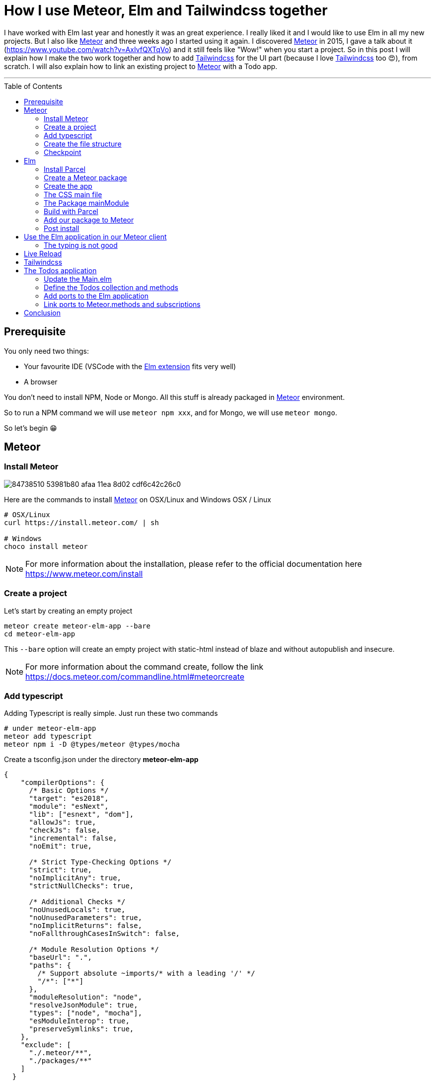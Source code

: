 = How I use Meteor, Elm and Tailwindcss together
:published_at: 2020-06-17
:hp-alt-title: how i use meteor, elm and tailwindcss together
:hp-tags: meteor, elm, parcel, tailwindcss
:url-meteor: https://www.meteor.com/
:url-parcel: https://parceljs.org/
:url-tailwindcss: https://tailwindcss.com/
:toc: macro

I have worked with Elm last year and honestly it was an great experience.
I really liked it and I would like to use Elm in all my new projects.
But I also like {url-meteor}[Meteor] and three weeks ago I started using it again.
I discovered {url-meteor}[Meteor] in 2015, I gave a talk about it (https://www.youtube.com/watch?v=AxIvfQXTqVo) and it still feels like "Wow!" when you start a project.
So in this post I will explain how I make the two work together and how to add {url-tailwindcss}[Tailwindcss] for the UI part (because I love {url-tailwindcss}[Tailwindcss] too 😍), from scratch.
I will also explain how to link an existing project to {url-meteor}[Meteor] with a Todo app.

___

toc::[]

== Prerequisite

You only need two things:

- Your favourite IDE (VSCode with the https://marketplace.visualstudio.com/items?itemName=Elmtooling.elm-ls-vscode[Elm extension] fits very well)
- A browser

You don't need to install NPM, Node or Mongo.
All this stuff is already packaged in {url-meteor}[Meteor] environment.

So to run a NPM command we will use `meteor npm xxx`, and for Mongo, we will use `meteor mongo`.

So let's begin 😁

== Meteor

=== Install Meteor

image::https://user-images.githubusercontent.com/2006548/84738510-53981b80-afaa-11ea-8d02-cdf6c42c26c0.png[]

Here are the commands to install {url-meteor}[Meteor] on OSX/Linux and Windows
OSX / Linux

```shell
# OSX/Linux
curl https://install.meteor.com/ | sh

# Windows
choco install meteor
```

NOTE: For more information about the installation, please refer to the official documentation here https://www.meteor.com/install

=== Create a project

Let's start by creating an empty project

```shell
meteor create meteor-elm-app --bare
cd meteor-elm-app
```

This `--bare` option will create an empty project with static-html instead of blaze and without autopublish and insecure.

NOTE: For more information about the command create, follow the link https://docs.meteor.com/commandline.html#meteorcreate


=== Add typescript

Adding Typescript is really simple.
Just run these two commands

```shell
# under meteor-elm-app
meteor add typescript
meteor npm i -D @types/meteor @types/mocha
```

Create a tsconfig.json under the directory *meteor-elm-app*
```json
{
    "compilerOptions": {
      /* Basic Options */
      "target": "es2018",
      "module": "esNext",
      "lib": ["esnext", "dom"],
      "allowJs": true,
      "checkJs": false,
      "incremental": false,
      "noEmit": true,
  
      /* Strict Type-Checking Options */
      "strict": true,
      "noImplicitAny": true,
      "strictNullChecks": true,
  
      /* Additional Checks */
      "noUnusedLocals": true,
      "noUnusedParameters": true,
      "noImplicitReturns": false,
      "noFallthroughCasesInSwitch": false,
  
      /* Module Resolution Options */
      "baseUrl": ".",
      "paths": {
        /* Support absolute ~imports/* with a leading '/' */
        "/*": ["*"]
      },
      "moduleResolution": "node",
      "resolveJsonModule": true,
      "types": ["node", "mocha"],
      "esModuleInterop": true,
      "preserveSymlinks": true,
    },
    "exclude": [
      "./.meteor/**",
      "./packages/**"
    ]
  }
```

NOTE: This configuration comes from the typescript template provided by {url-meteor}[Meteor].
I just removed the support of JSX.

=== Create the file structure

NOTE: We will setup a simple file structure here.
For more complex projects, you should follow the guideline provided by {url-meteor}[Meteor] https://guide.meteor.com/structure.html#javascript-structure

To initialise the file structure, run these commands
```shell
# under meteor-elm-app
mkdir client server imports/api
touch client/main.html client/main.ts client/main.css server/main.ts
```

Your project folder should look like this:

```shell
# under meteor-elm-app
❯ tree -I node_modules                                              
.
├── client
│   ├── main.css
│   ├── main.html
│   └── main.ts
├── imports
│   └── api
├── package-lock.json
├── package.json
├── server
│   └── main.ts
└── tsconfig.json

4 directories, 7 files
```

We will update the *package.json* file to define the main modules in our {url-meteor}[Meteor] app:

```json
"meteor": {
    "mainModule": {
        "client": "client/main.ts",
        "server": "server/main.ts"
    }
}
```

At this point your *package.json* file should be like:
```json
{
  "name": "meteor-elm-app",
  "private": true,
  "scripts": {
    "start": "meteor run"
  },
  "meteor": {
    "mainModule": {
      "client": "client/main.ts",
      "server": "server/main.ts"
    }
  },
  "dependencies": {
    "@babel/runtime": "^7.8.3",
    "meteor-node-stubs": "^1.0.0"
  }
}

```

NOTE: if you need more informations about this mainModule options, you can read the content of this pull request https://github.com/meteor/meteor/pull/9690

We now need to add some basic content to the *main.html* file:

```html
<head>
  <title>meteor-elm-app</title>
</head>

<body>
  <div id="main">Elm app will be here</div>
</body>
```

=== Checkpoint

Lets check if everything is OK before starting with Elm.
Start your *meteor* server: 
```shell
# under meteor-elm-app
meteor
```

Open http://localhost:3000 on your favorite browser
You should see this:

image::https://user-images.githubusercontent.com/2006548/84446744-8195fc80-ac46-11ea-9da8-4fd2033898bf.png[]


== Elm

=== Install Parcel

We will use {url-parcel}[Parcel] to build our Elm application and we will use the result of this build in our {url-meteor}[Meteor] application

To install {url-parcel}[Parcel], run this command

```shell
meteor npm i -D parcel
```

=== Create a Meteor package

This {url-meteor}[Meteor] package will contain our Elm application and we will use this package inside the {url-meteor}[Meteor] application

IMPORTANT: explain why we have to use a package

Let's start by creating some folders:
```shell
mkdir -p packages/elm-app/{app,dist}
```

The *app* folder will contain the sources of our Elm application (Elm, TS and CSS files).
The *dist* folder will contain the result of the build made by {url-parcel}[Parcel].

Because we will build with {url-parcel}[Parcel] and not with {url-meteor}[Meteor], we will create a new file at the root of the *meteor-elm-app* called *.meteorignore*

```shell
#under meteor-elm-app
touch .meteorignore
```

Then add this line inside this new file:
```
/packages/elm-app/app/**/*
```

Because we don't want to push the *dist* and the *elm-stuff* folders on our repository, we will add them in the *.gitignore* located under the folder *meteor-elm-app*

```
dist
elm-stuff
```

Now, let's create a *package.js* file in our package:

```shell
#under meteor-elm-app/packages/elm-app
touch package.js
```

And add the following content in this file:
```js
Package.describe({
    name: 'elm-app',
    version: '1.0.0',
    summary: 'elm app',
    documentation: 'add your elm app into meteor',
});

Package.onUse(function (api) {
    api.versionsFrom('1.10.2');
    api.use('modules');
    api.addFiles('dist/elm-app.css', 'client');
    api.mainModule('dist/elm-app.js', 'client');
});
```

*Package.describe* says that our package:

- is called `elm-app`,
- is in version `1.0.0`

`Package.onUse` says that our package:

- is implemented to be use with {url-meteor}[Meteor] `1.10.2`, 
- uses the `modules` package because we will use `import {} from ''`,
- will add the `dist/elm-app.css` file in the client when it will be loaded,
- have a main js file for this package called `dist/elm-app.js`.

If you are using *elm-css* and if you don't need specific css classes in your app, you can remove `api.addFiles('dist/elm-app.css', 'client');` from the *package.js* file.

NOTE: For more informations about the Package.js file, see https://docs.meteor.com/api/packagejs.html

=== Create the app

We will create our Elm application under the folder *packages/elm-app/app*.

We need to install Elm:

```shell
meteor npm i -D elm elm-format
```

NOTE: elm-format is not mandatory but you should use it with your IDE to format on save and to avoid problem at compile time

Then we will initialise our app with the following command:

```shell
#under meteor-elm-app/packages/elm-app/app
meteor npx elm init
```

Validate the creation of the *elm.json* file and we are good 👍.

At this step, your folder should be like this:

```shell
#under meteor-elm-app
❯ tree -I 'node_modules|.meteor' -a
.
├── .gitignore
├── .meteorignore
├── client
│   ├── main.css
│   ├── main.html
│   └── main.ts
├── imports
│   └── api
├── package-lock.json
├── package.json
├── packages
│   └── elm-app
│       ├── app
│       │   ├── elm.json
│       │   └── src
│       ├── dist
│       └── package.js
├── server
│   └── main.ts
└── tsconfig.json

9 directories, 11 files
```

In a first time, we will create a simple Elm application.

Create a *Main.elm* file inside the folder *packages/elm-app/app/src* with this content:

```elm
module Main exposing(main)

import Browser
import Html exposing (Html, text)

type alias Model = String

main : Program () Model msg
main =
    Browser.element
        { init = init
        , view = view
        , update = update
        , subscriptions = subscriptions
        }

init: () -> (Model, Cmd msg)
init _ =
    ("Hello from Elm app", Cmd.none)

view: Model -> Html msg
view model =
    text model

update: msg -> Model -> (Model, Cmd msg)
update _ model =
    (model, Cmd.none)

subscriptions : Model -> Sub msg
subscriptions _ =
    Sub.none
```

=== The CSS main file

In the folder *meteor-elm-app/packages/elm-app/app*, create an empty *main.scss* SCSS file (or CSS if you prefer) that we will use later to add some style in our Elm application.

NB: if you use *elm-css* and you don't need a stylesheet, skip this step and remove the line `api.addFiles('dist/elm-app.css', 'client');` in the *package.js* file

=== The Package mainModule

In the folder *meteor-elm-app/packages/elm-app/app*, create a file *index.ts* that will *mount* our Elm application and export the *ports*.

A simple version could be:

```ts
import './main.scss'
const { Elm } = require('./src/Main.elm')

export const init = (configuration: any) => {
    const app = Elm.Main.init(configuration)
    return app.ports
}
```

But because we want to *Type* things as much as possible, let's create this *index.ts* like this:

```ts
import './main.scss'
const { Elm } = require('./src/Main.elm')

interface Flags {}

export interface Configuration {
    node: HTMLElement | null,
    flags: Flags
}

export interface Ports {}

export const init: (configuration: Configuration) => Ports = (configuration) => {
    const app = Elm.Main.init(configuration)
    return app.ports
}
```

With this definition, when we will need some flags or some ports, we will add the new stuff in our interface and the client will have to implement them.

NOTE: If you are using *CSS* instead of *SCSS* then update the file import accordingly

=== Build with Parcel

Let's create a build script in our *package.json* file:
```json
"elm:build": "parcel build packages/elm-app/app/index.ts -d packages/elm-app/dist --out-file elm-app.js --no-cache",
```

This script will build our application in a file *elm-app.js* (and *elm-app.css*) and put it in the folder *packages/elm-app/dist* (the one we added in our *.gitignore*) 


We can test our script

```shell
#under meteor-elm-app
meteor npm run elm:build
```

If everything is ok, you should see these lines:

image::https://user-images.githubusercontent.com/2006548/84450020-4ea43680-ac4f-11ea-9b45-ce0dfb572835.png[]


=== Add our package to Meteor 

Now that we have a package, we have to add it in our {url-meteor}[Meteor] configuration.

NOTE: you must have run the previous build command before adding the package because without a dist folder, you will not be able to add it.

Execute this command to add the package

```shell
#under meteor-elm-app
meteor add elm-app
```

You should see

image::https://user-images.githubusercontent.com/2006548/84450082-7abfb780-ac4f-11ea-92f4-db936ee6f726.png[]


=== Post install

To avoid to have to compile manually each time someone clone the repository, we will add a `postinstall` script in the *package.json* file:

```json
"postinstall": "meteor npm run elm:build",
```

== Use the Elm application in our Meteor client

Now that we have our Elm application, it is time to import it in the client side of our {url-meteor}[Meteor] application

In the *client/main.ts* file, add the following code:

```ts
import { init } from "meteor/elm-app";
import { Meteor } from 'meteor/meteor';

Meteor.startup(() => {
    const ports = init({
        node: document.getElementById("main"),
        flags: {}
    })
})
```

In this code, we import the `init` function from the package `meteor/elm-app` which is the package we have just created (you can see it in the file *.meteor/packages*).
Then we call it to mount our Elm application on the node `document.getElementById("main")` (the one we have created in the *main.html* file)

Now, if you start your meteor application by running the `meteor` command, on http://localhost:3000 you should see:

image::https://user-images.githubusercontent.com/2006548/84450699-4a791880-ac51-11ea-9c51-c0046cc273a0.png[]

But...

=== The typing is not good

You should see that your import is underlined in red:

image::https://user-images.githubusercontent.com/2006548/84450825-9c21a300-ac51-11ea-9243-78a13ecad82d.png[]

To fix that, we will add a declaration file:

```shell 
#under meteor-elm-app
mkdir -p types/meteor
touch types/meteor/elm-app.d.ts
```

And add the following content

```ts
declare module 'meteor/elm-app' {
    export const init: (
        configuration: import('/packages/elm-app/app').Configuration,
    ) => import('/packages/elm-app/app').Ports;
}
```

Now each time we will change the definition of the type `Flag` or the type `Port` inside our Elm application, we will be sure to know if we have some stuff to fix in the {url-meteor}[Meteor] client 💪.

== Live Reload

Because we don't want to build manually our Elm application each time we make a change, we will setup the live reload

We will install some packages to help us
```shell
#under meteor-elm-app
meteor npm i -D concurrently wait-on rimraf
```

Then we will create an new script in our *package.json* file:

```json
"elm:watch": "parcel watch packages/elm-app/app/index.ts -d packages/elm-app/dist --out-file elm-app.js",
```

With `elm:watch`, parcel will rebuild our app each time we make a change in Elm, TS or SCSS files under the folder *packages/elm-app/app*.

And because `parcel watch` create a *.cache* folder, we will add it to the *.gitignore* file.
The content of your *.gitignore* should be like this:

```
node_modules/
dist
elm-stuff
.cache
```

Now to run parcel and meteor in parallel, we will update the *package.json* file.
We will rename the script `start` to `meteor:run`, and redefine the script `start`:

```json
"meteor:run": "meteor run",
"start": "rimraf \"./packages/elm-app/dist/*\" && concurrently -n \"parcel,meteor\" -c \"magenta,green\" \"meteor npm run elm:watch\" \"wait-on ./packages/elm-app/dist/elm-app.js && meteor npm run meteor:run\"",
```

The script `start` call `rimraf` to clean the *dist* folder, then we call `concurrently` to run two tasks:

- the `parcel` one, that will be log in `magenta` and its command is `meteor npm run elm:watch`
- the `meteor` one, that will be log in `green` and its command is `wait-on ./packages/elm-app/dist/elm-app.js && meteor npm run meteor:run` (the `wait-on` command is use to wait the build from Parcel)

Now each time we will change our content under *packages/elm-app/app*, {url-parcel}[Parcel] will rebuild incrementally our application and update the content under the *dist* folder, so {url-meteor}[Meteor] will detect a change and refresh the main application.

You can now start your application by running:
```shell
#under meteor-elm-app
meteor npm start
```

You can make some changes in your `Main.elm` file and see that everything will automatically refresh in your browser.

== Tailwindcss

Tailwindcss is a npm package, so we will install it like this

```shell
meteor npm i -D tailwindcss
```

NOTE: For more informations about Tailwindcss, see https://tailwindcss.com/docs/installation

We need to initialize Tailwincss:

```shell
#under meteor-elm-app/packages/elm-app/app
meteor npx tailwindcss init
```

This command will generate a file called *tailwind.config.js*


We can now edit the file *main.scss* inside our app (packages/elm-app/app/main.scss) to use {url-tailwindcss}[Tailwindcss]

```css
@tailwind base;
@tailwind components;
@tailwind utilities;
```


We will configure *postcss* to use *autoprefixer* and the *tailwind.config.js* file.

```shell
#under meteor-elm-app/packages/elm-app/app
touch postcss.config.js
```

And add this content to this file
```js
const path = require("path");

module.exports = {
  plugins: [
    require("tailwindcss")(path.join(__dirname, "tailwind.config.js")),
    require("autoprefixer"),
  ],
};
```

We can now edit our *Main.elm* to add a CSS class (`text-green-500`) from Tailwindcss:

```
view: Model -> Html msg
view model =
    div [class "text-green-500"] [text model]
```

Then if you (re)start your server, you should see this:

image::https://user-images.githubusercontent.com/2006548/84566211-bfdb0b00-ad6f-11ea-86fa-927a901ae327.png[]

Congratulations 🎉! You made your first application with Elm, {url-meteor}[Meteor] and Tailwindcss 👏.

== The Todos application

It is really awesome right? What? You don't want to use {url-meteor}[Meteor] just to expose static file? Hmm ok, let's go with the Todos application

Because the goal of this post is not to learn how to code in Elm, we will start with an application I wrote for the occasion.

image::https://user-images.githubusercontent.com/2006548/84833215-132eb100-b02f-11ea-836b-63a14a6dbe74.png[]

This application is not linked with {url-meteor}[Meteor] yet, there is no ports defined.
The goal is to save each Todo in MongoDB and to be able to sync two browser.

=== Update the Main.elm

Replace the content of the Main.elm file with this gist https://gist.github.com/anthonny/1b6a73782a6ad94c611849b9a5d4cbbf

We will need to add `elm/svg`:
```shell
#under meteor-elm-app/packages/elm-app/app
meteor npx elm install elm/svg
```

Then start your application
```
meteor npm start
```

You can try the application, actually we can:

- Add a Todo
- Switch the status of a Todo
- Filter Todos by status

We will keep the filtering part in the client, but we want to:

- Load Todos from MongoDB
- Save new Todos in MongoDB
- Switch the status and save it in MongoDB

But let's start with the backend

=== Define the Todos collection and methods

Under the folder *meteor-elm-app/imports/api*, create a file *todos.ts*.

In this file we will define what is a Todo, and create the collection:
```ts
import { Mongo } from "meteor/mongo";
import { Meteor } from "meteor/meteor";

export interface Todo {
  _id?: string;
  value: string;
  status: "checked" | "unchecked";
  createdAt: Date;
}

export const TodosCollection = new Mongo.Collection<Todo>("todos");
```

Then in the same file, we will add two {url-meteor}[Meteor] methods, one to add a Todo and another to switch the status of Todo with its ID:

```ts
Meteor.methods({
  "todos.addTodo"(value: string) {
    if (value !== "") {
      TodosCollection.insert({
        value,
        status: "unchecked",
        createdAt: new Date(),
      });
    }
  },
  "todos.toggleStatus"(todoId: string) {
    const todo = TodosCollection.findOne({ _id: todoId });
    if (!todo) {
      throw new Meteor.Error("Todo not found");
    }
    
    const newStatus = todo.status === "checked" ? "unchecked" : "checked";

    TodosCollection.update({ _id: todoId }, { $set: { status: newStatus } });
  },
});
```

And at the end of the file, we will publish our collection on the server side:
```ts
if (Meteor.isServer) {
  Meteor.publish("todos", function todos() {
    return TodosCollection.find({}, { sort: { createdAt: -1 } });
  });
}
``` 

Finally we need to import this file in the file *server/main.ts*:

```ts
import "/imports/api/todos";
```

The server side in now ready.

=== Add ports to the Elm application

We will start by installing `elm/json` and `NoRedInk/elm-json-decode-pipeline` to decode our Todos:

```shell
#under meteor-elm-app/packages/elm-app/app
meteor npx elm install elm/json
meteor npx elm install NoRedInk/elm-json-decode-pipeline
```

So we will create 3 ports:

- addTodo: `port addTodo : String -> Cmd msg`
- toggleStatus: `port toggleStatus : String -> Cmd msg`
- receiveTodos: `port receiveTodos : (Decode.Value -> msg) -> Sub msg`

Let's put these port at the end of our *Main.elm* file:

```elm
port module Main exposing(main)

import Json.Decode as Decode
import Json.Decode.Pipeline exposing (required)

...

port addTodo : String -> Cmd msg

port toggleStatus : String -> Cmd msg

port receiveTodos : (Decode.Value -> msg) -> Sub msg

```

We have to change the type of the Todo.id to use a `String` because of the id in Mongo:

```elm
type alias Todo =
    { id : String
    , value : String
    , status : TodoStatus
    }

type Msg
    = InputChanged String
    | AddTodo
    | ToggleStatus String -- ToggleStatus now need a String not a Int
    | FilterBy Filter

```

We need a new variant `ReceiveTodos (List Todo)` for `Msg` to receive todos:

```elm
type Msg
    = InputChanged String
    | AddTodo
    | ToggleStatus String
    | FilterBy Filter
    | ReceiveTodos (List Todo)
```

We also change the `update` function because we will not update the `todos` list anymore.
We will get the one we will receive from the port `receiveTodos`

```elm
update : Msg -> Model -> ( Model, Cmd Msg )
update msg model =
    case msg of
        InputChanged value ->
            ( { model | todo = value }, Cmd.none )

        AddTodo ->
            if String.isEmpty (String.trim model.todo) then
                ( model, Cmd.none )

            else
                ( { model | todo = "" }, addTodo model.todo )

        ToggleStatus todoId ->
            let
                updateTodo todo =
                    if todo.id == todoId then
                        { todo | status = toggleTodoStatus todo.status }

                    else
                        todo
            in
            ( model, toggleStatus todoId )

        FilterBy selectedFilter ->
            ( { model | filter = selectedFilter }, Cmd.none )

        ReceiveTodos todos ->
            ( { model | todos = todos }, Cmd.none )
```

To finish with the Elm part, we need a subscription and some decoders to receive our Todos:

```elm
subscriptions : Model -> Sub Msg
subscriptions _ =
    receiveTodos
        (\value ->
            Decode.decodeValue decodeTodos value
                |> Result.withDefault []
                |> ReceiveTodos
        )


decodeTodo : Decode.Decoder Todo
decodeTodo =
    Decode.succeed Todo
        |> required "id" Decode.string
        |> required "value" Decode.string
        |> required "status" decodeStatus


decodeStatus : Decode.Decoder TodoStatus
decodeStatus =
    Decode.string
        |> Decode.andThen
            (\status ->
                case status of
                    "checked" ->
                        Decode.succeed Checked

                    _ ->
                        Decode.succeed Unchecked
            )


decodeTodos : Decode.Decoder (List Todo)
decodeTodos =
    Decode.list decodeTodo
```

If you remember, we have defined an interface `Ports` in the file *meteor-elm-app/packages/elm-app/app/index.ts*.
It is time to add some definitions:

```ts
interface Todo {
  id: string;
  value: string;
  status: "checked" | "unchecked";
}

export interface Ports {
  addTodo?: {
    subscribe: (fn: (todo: string) => void) => void;
  };
  toggleStatus?: {
    subscribe: (fn: (todoId: string) => void) => void;
  };
  receiveTodos?: {
    send: (todos: Todo[]) => void;
  };
}
```

=== Link ports to Meteor.methods and subscriptions

We have some piece of code in Elm and some piece of code in the server side.
Now we need to link them together, and we will do that in the file *client/main.ts*

We will need to import our TodosCollection and the {url-meteor}[Meteor] Tracker
```ts
import { Tracker } from "meteor/tracker";
import { TodosCollection } from "/imports/api/todos";
```

Then we will subscribe to the output ports:
```ts
  ports.addTodo?.subscribe((todo) => {
    Meteor.call("todos.addTodo", todo, (err: Error) => {
      if (err) {
        // Maybe we should pass this error to Elm
        console.log("error", err);
        return;
      }
    });
  });

  ports.toggleStatus?.subscribe((todoId) => {
    Meteor.call("todos.toggleStatus", todoId, (err: Error) => {
      if (err) {
        // Maybe we should pass this error to Elm
        console.log("error", err);
        return;
      }
    });
  });
```

Here each time `addTodo` is called from Elm, we add a new Todo with a Meteor.call, same for the toggleStatus.

NOTE: Of course we should manage the error, maybe it could be a good exercice 😁

Finally we need to send todos everytime the collection change.
To do that, we use `Tracker.autorun` that will run the callback when necessary.

```ts
  // We use the Tracker.autorun to send todos each time the fetch result
  // changes
  Tracker.autorun(() => {
    // Maybe one day we will need to manage the subscription
    const subscription = Meteor.subscribe("todos");

    const todos = TodosCollection.find({}, { sort: { createdAt: 1 } }).fetch();

    ports.receiveTodos?.send(
      todos.map((todo) => ({
        id: todo._id || "",
        value: todo.value,
        status: todo.status,
      }))
    );
  });
```

Now you can restart your server, open two browsers on http://localhost:3000 and see that everything is saved and sync 👏. 

video::https://anthonnyquerouil.me/images/todo-elm-meteor.mp4[width="100%"]

== Conclusion

I hope you enjoyed this content as much as I enjoyed writing it.
Three weeks ago I was sad because I could not use {url-meteor}[Meteor] with {url-elm}[Elm], so I started using it with React and Typescript 😳.

Today, I dropped React and I use Elm again and it is really pleasant.

If you liked this post, do not hesitate to share it on your favorite social networks and if you are interested by this kind of content, you can follow me on twitter https://twitter.com/anthonny_q[@anthonny_q].

If you have any feedbacks, comments are open and you can find the sources of the project here https://github.com/anthonny/meteor-elm-app.

Special thanks to https://forums.meteor.com/u/ni-ko-o-kin[ni-ko-o-kin], as I was very inspired by his https://forums.meteor.com/t/meteor-elm-example/50244[post].

Big thanks to https://twitter.com/yanndanthu[Yann Danthu] for the review of this post 😘.